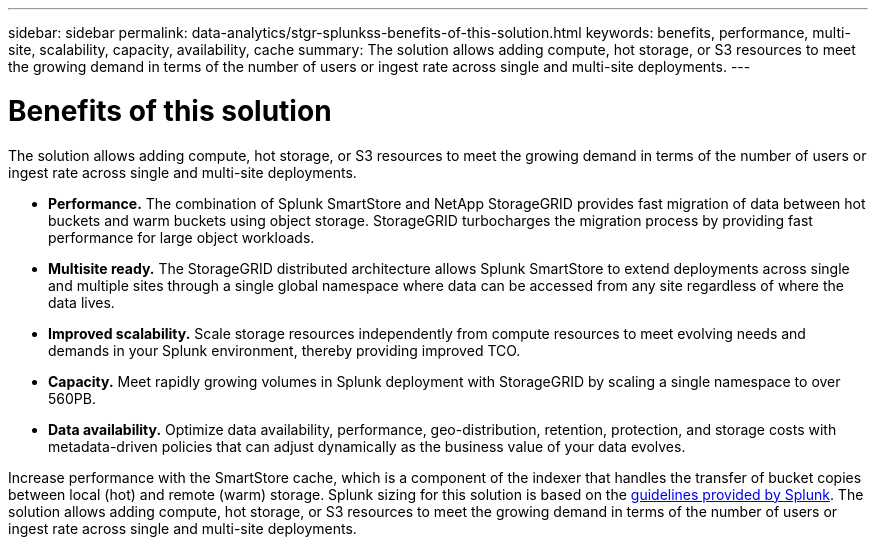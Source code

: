 ---
sidebar: sidebar
permalink: data-analytics/stgr-splunkss-benefits-of-this-solution.html
keywords: benefits, performance, multi-site, scalability, capacity, availability, cache
summary: The solution allows adding compute, hot storage, or S3 resources to meet the growing demand in terms of the number of users or ingest rate across single and multi-site deployments.
---

= Benefits of this solution
:hardbreaks:
:nofooter:
:icons: font
:linkattrs:
:imagesdir: ../media/

[.lead]
The solution allows adding compute, hot storage, or S3 resources to meet the growing demand in terms of the number of users or ingest rate across single and multi-site deployments.

* *Performance.* The combination of Splunk SmartStore and NetApp StorageGRID provides fast migration of data between hot buckets and warm buckets using object storage. StorageGRID turbocharges the migration process by providing fast performance for large object workloads.
* *Multisite ready.* The StorageGRID distributed architecture allows Splunk SmartStore to extend deployments across single and multiple sites through a single global namespace where data can be accessed from any site regardless of where the data lives.
* *Improved scalability.* Scale storage resources independently from compute resources to meet evolving needs and demands in your Splunk environment, thereby providing improved TCO.
* *Capacity.* Meet rapidly growing volumes in Splunk deployment with StorageGRID by scaling a single namespace to over 560PB.
* *Data availability.* Optimize data availability, performance, geo-distribution, retention, protection, and storage costs with metadata-driven policies that can adjust dynamically as the business value of your data evolves.

Increase performance with the SmartStore cache, which is a component of the indexer that handles the transfer of bucket copies between local (hot) and remote (warm) storage. Splunk sizing for this solution is based on the https://docs.splunk.com/Documentation/Splunk/8.0.5/Capacity/Summaryofperformancerecommendations[guidelines provided by Splunk^]. The solution allows adding compute, hot storage, or S3 resources to meet the growing demand in terms of the number of users or ingest rate across single and multi-site deployments.

